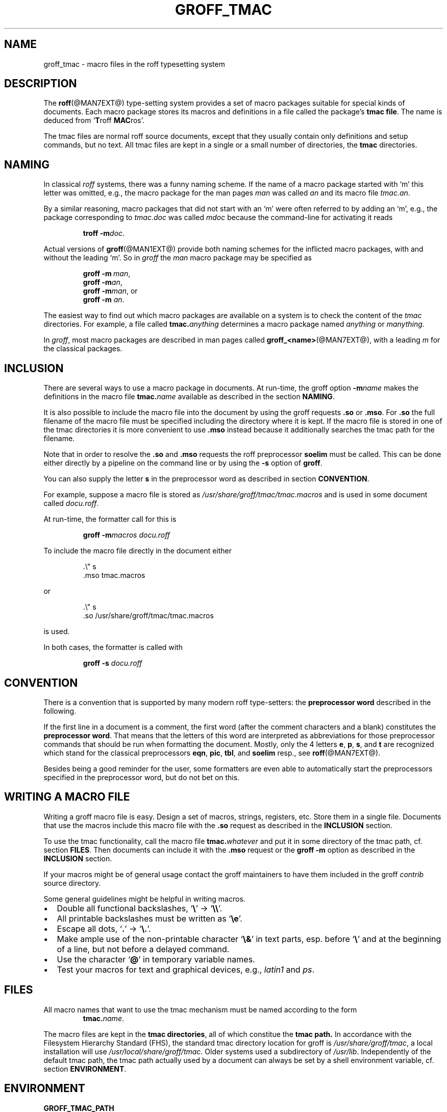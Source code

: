 .\"                        -*- nroff -*- 
.ig
groff_tmac.man

This is part of groff, the GNU roff type-setting system.

Copyright (C) 2000 Free Software Foundation, Inc.
written by Bernd Warken <bwarken@mayn.de>

Permission is granted to copy, distribute and/or modify this document
under the terms of the GNU Free Documentation License, Version 1.1 or
any later version published by the Free Software Foundation; with the
Invariant Sections being "LICENSE TEXT", "AUTHOR", and this unprinted
preface you are reading now, with no Front-Cover Texts, and with no
Back-Cover Texts.

A copy of the Free Documentation License is included as a file called
fdl.txt in the main directory of the groff source package.
..
.
.\" --------------------------------------------------------------------
.\" Setup
.\" --------------------------------------------------------------------
.
.de BIR
.  ie (\\n[.$] < 3) \
.    BI $@
.  el \{\
.    ds @tmp@ \\fB\\$1\\fP\\fI\\$2\\fP
.    shift 2
\\*[@tmp@]\\fR\\$*\\fP
.    rm @tmp@
.  \}
..
.
.ds dquote \&"
.ds dquote \&"\" make Emacs happy
.
.\" --------------------------------------------------------------------
.\" Title
.\" --------------------------------------------------------------------
.TH GROFF_TMAC @MAN5EXT@ "@MDATE@" "Groff Version @VERSION@"
.SH NAME
groff_tmac \- macro files in the roff typesetting system
.\" --------------------------------------------------------------------
.SH DESCRIPTION
.\" --------------------------------------------------------------------
The
.BR roff (@MAN7EXT@)
type-setting system provides a set of macro packages suitable for
special kinds of documents.  Each macro package stores its macros and
definitions in a file called the package's
.BR "tmac file" .
The name is deduced from
.RB ` T roff
.BR MAC ros'.
.LP
The tmac files are normal roff source documents, except that they
usually contain only definitions and setup commands, but no text.  All
tmac files are kept in a single or a small number of directories, the
.B tmac
directories.
.\" --------------------------------------------------------------------
.SH NAMING
.\" --------------------------------------------------------------------
In classical
.I roff
systems, there was a funny naming scheme.  If the name of a macro
package started with `m' this letter was omitted, e.g., the macro package
for the man pages
.I man
was called
.I an
and its macro file
.IR tmac.an .
.LP
By a similar reasoning, macro packages that did not start with an `m'
were often referred to by adding an `m', e.g., the package corresponding
to
.I tmac.doc
was called
.I mdoc
because the command-line for activating it reads
.RS
.LP
.BIR "troff\ \-m" doc .
.RE
.LP
Actual versions of
.BR groff (@MAN1EXT@)
provide both naming schemes for the inflicted macro packages, with and
without the leading `m'.  So in
.I groff
the
.I man
macro package may be specified as
.RS
.LP
.BIR "groff\ \-m\ " man ,
.br
.BIR "groff\ \-m" an ,
.br
.BIR "groff\ \-m" man , or
.br
.BIR "groff\ \-m " an .
.RE
.LP
The easiest way to find out which macro packages are available on a
system is to check the content of the
.I tmac
directories.
For example, a file called
.BI tmac. anything
determines a macro package named
.I anything
or
.IR manything .
.LP
In
.IR groff ,
most macro packages are described in man pages called
.BR groff_<name> (@MAN7EXT@),
with a leading
.I m
for the classical packages.
.\" --------------------------------------------------------------------
.SH INCLUSION
.\" --------------------------------------------------------------------
There are several ways to use a macro package in documents.  At
run-time, the groff option
.BI \-m name
makes the definitions in the macro file
.BI tmac. name
available as described in the section
.BR NAMING .
.LP
It is also possible to include the macro file into the document by using 
the groff requests
.B .so
or
.BR .mso .
For
.B .so
the full filename of the macro file must be specified including the
directory where it is kept.  If the macro file is stored in one of the
tmac directories it is more convenient to use
.BR .mso
instead because it additionally searches the tmac path for the filename.
.LP
Note that in order to resolve the
.B .so
and
.B .mso
requests the roff preprocessor
.B soelim
must be called.  This can be done either directly by a pipeline on the
command line or by using the
.B \-s
option of
.BR groff .
.LP
You can also supply the letter
.B s
in the preprocessor word as described in section
.BR CONVENTION .
.LP
For example, suppose a macro file is stored as
.I /usr/share/groff/tmac/tmac.macros
and is used in some document called
.IR docu.roff .
.LP
At run-time, the formatter call for this is
.RS
.LP
.B groff
.BI \-m macros
.I docu.roff
.RE
.LP
To include the macro file directly in the document either
.RS
.LP
.nf
\&\.\e\*[dquote] s
\&\.mso tmac.macros
... text
.fi
.RE
.LP
or
.RS
.LP
.nf
\&\.\e\*[dquote] s
\&\.so /usr/share/groff/tmac/tmac.macros
... text
.fi
.RE
.LP
is used.
.LP
In both cases, the formatter is called with
.RS
.LP
.B groff\ \-s
.I docu.roff
.RE
.\" --------------------------------------------------------------------
.SH CONVENTION
.\" --------------------------------------------------------------------
.LP
There is a convention that is supported by many modern roff
type-setters: the
.B preprocessor word
described in the following.
.LP
If the first line in a document is a comment, the first word (after the
comment characters and a blank) constitutes the
.B preprocessor
.BR word .
That means that the letters of this word are interpreted as
abbreviations for those preprocessor commands that should be run
when formatting the document.  Mostly, only the 4 letters
.BR e ,
.BR p ,
.BR s ,
and
.BR t
are recognized which stand for the classical preprocessors
.BR eqn ,
.BR pic ,
.BR tbl ,
and
.B soelim
resp., see
.BR roff (@MAN7EXT@).
.LP
Besides being a good reminder for the user, some formatters are even
able to automatically start the preprocessors specified in the
preprocessor word, but do not bet on this.
.\" --------------------------------------------------------------------
.SH "WRITING A MACRO FILE"
.\" --------------------------------------------------------------------
Writing a groff macro file is easy.  Design a set of macros, strings,
registers, etc.  Store them in a single file.  Documents that use the
macros include this macro file with the
.B .so
request as described in the
.B INCLUSION
section.
.LP
To use the tmac functionality, call the macro file
.BI tmac. whatever
and put it in some directory of the tmac path, cf. section
.BR FILES .
Then documents can include it with the
.B .mso
request or the
.B groff -m
option as described in the
.B INCLUSION
section.
.LP
If your macros might be of general usage contact the groff maintainers
to have them included in the groff
.I contrib
source directory.
.LP
Some general guidelines might be helpful in writing macros.
.IP \(bu 2m
Double all functional backslashes,
.RB ` \e '
->
.RB ` \e\e '.
.IP \(bu 2m
All printable backslashes must be written as
.RB ` \ee '.
.IP \(bu 2m
Escape all dots,
.RB ` . '
->
.RB ` \e. '.
.IP \(bu 2m
Make ample use of the non-printable character
.RB ` \e& '
in text parts, esp. before
.RB ` \e '
and at the beginning of a line, but not before a delayed command.
.IP \(bu 2m
Use the character
.RB ` @ '
in temporary variable names.
.IP \(bu 2m
Test your macros for text and graphical devices, e.g.,
.I latin1
and
.IR ps .
.\" --------------------------------------------------------------------
.SH FILES
.\" --------------------------------------------------------------------
All macro names that want to use the tmac mechanism must be named
according to the form
.RS
.BIR tmac. name .
.RE
.LP
The macro files are kept in the
.B tmac
.BR directories ,
all of which constitue the
.B tmac
.BR path.
In accordance with the Filesystem Hierarchy Standard (FHS), the standard
tmac directory location for groff is
.IR /usr/share/groff/tmac ,
a local installation will use
.IR /usr/local/share/groff/tmac .
Older systems used a subdirectory of
.IR /usr/lib .
Independently of the default tmac path, the tmac path actually used by a
document can always be set by a shell environment variable, cf. section
.BR ENVIRONMENT .
.\" --------------------------------------------------------------------
.SH ENVIRONMENT
.\" --------------------------------------------------------------------
.TP
.B GROFF_TMAC_PATH
A colon separated list of tmac directories in which to search for macro
files, the
.B tmac
.BR path .
If unset a default path is used as is outlined in the
.B FILES
section.
.\" --------------------------------------------------------------------
.SH BUGS
.\" --------------------------------------------------------------------
The groff documentation is in evolution at the moment.  It is possible
that small inconsistencies between different documents exist
temporarily.
.\" --------------------------------------------------------------------
.SH AUTHOR
.\" --------------------------------------------------------------------
This document is copyrighted by the Free Software Foundation, was
written by Bernd Warken <bwarken@mayn.de> and may be distributed under
the GNU Free Document License (FDL).
.\" --------------------------------------------------------------------
.SH "SEE ALSO"
.\" --------------------------------------------------------------------
The authoritative source of information for all details of the groff
system is the
.I groff
.BR info (1)
file.
.LP
For a groff overview, see
.BR roff (@MAN7EXT@)
and the file
.I README
in the groff source package.
.LP
The groff tmac macro packages are
.BR groff_man (@MAN7EXT@),
.BR groff_markup (@MAN7EXT@),
.BR groff_mdoc (@MAN7EXT@),
.BR groff_mdoc.samples (@MAN7EXT@),
.BR groff_me (@MAN7EXT@),
.BR groff_mm (@MAN7EXT@),
.BR groff_mmroff (@MAN7EXT@),
.BR groff_ms (@MAN7EXT@),
.BR groff_msafer (@MAN7EXT@).
.LP
The groff language is described in
.BR groff (@MAN7EXT@)
and the formatters in
.BR groff (@MAN1EXT@),
.BR troff (@MAN1EXT@).
.LP
The Filesystem Hierarchy Standard (FHS) is available at
.B http://www.pathname.com/fhs/
and the Free Document License at
.BR http://www.gnu.org/copyleft/ .
